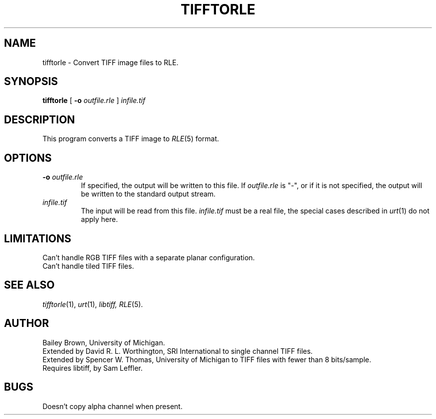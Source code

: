 .\" Copyright (c) 1990, University of Michigan
.TH TIFFTORLE 1 "July 3, 1990" 1
.UC 4
.SH NAME
tifftorle \- Convert TIFF image files to RLE.
.SH SYNOPSIS
.B tifftorle
[
.B \-o
.I outfile.rle
]
.I infile.tif

.SH DESCRIPTION
This program converts a TIFF image to
.IR RLE (5)
format.
.SH OPTIONS
.TP
.BI \-o " outfile.rle"
If specified, the output will be written to this file.  If
.I outfile.rle
is "\-", or if it is not specified, the output will be written to the
standard output stream.
.TP
.I infile.tif
The input will be read from this file.
.I infile.tif
must be a real file, the special cases described in
.IR urt (1)
do not apply here.
.SH LIMITATIONS
Can't handle RGB TIFF files with a separate planar configuration.
.br
Can't handle tiled TIFF files.
.SH SEE ALSO
.IR tifftorle (1),
.IR urt (1),
.IR libtiff,
.IR RLE (5).
.SH AUTHOR
Bailey Brown, University of Michigan.
.br
Extended by David R. L. Worthington, SRI International to single
channel TIFF files.
.br
Extended by Spencer W. Thomas, University of Michigan to TIFF files
with fewer than 8 bits/sample.
.br
Requires libtiff, by Sam Leffler.
.SH BUGS
Doesn't copy alpha channel when present.
